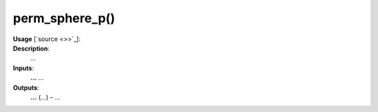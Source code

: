 .. _apireferencelist_perm_sphere_p:

.. title:: Matlab API | perm_sphere_p

.. _perm_sphere_p_mat:

perm_sphere_p()
------------------------------------

**Usage** [`source <>>`_]:
    .. function:: 
        perm_sphere_p = perm_sphere_p()

**Description**:
    ...

**Inputs**:
    **...** ...

**Outputs**:
    **...** (*...*) – ...